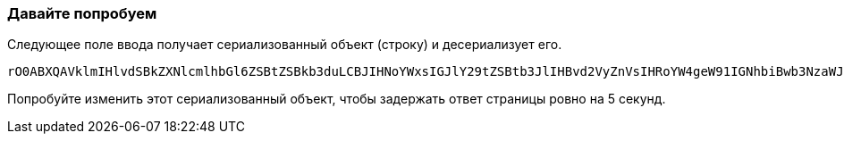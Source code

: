 === Давайте попробуем
Следующее поле ввода получает сериализованный объект (строку) и десериализует его.

```
rO0ABXQAVklmIHlvdSBkZXNlcmlhbGl6ZSBtZSBkb3duLCBJIHNoYWxsIGJlY29tZSBtb3JlIHBvd2VyZnVsIHRoYW4geW91IGNhbiBwb3NzaWJseSBpbWFnaW5l
```

Попробуйте изменить этот сериализованный объект, чтобы задержать ответ страницы ровно на 5 секунд.
